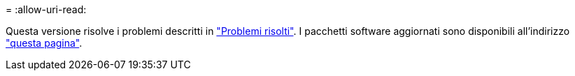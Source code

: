 = 
:allow-uri-read: 


Questa versione risolve i problemi descritti in https://docs.netapp.com/us-en/bluexp-edge-caching/fixed-issues.html["Problemi risolti"]. I pacchetti software aggiornati sono disponibili all'indirizzo https://docs.netapp.com/us-en/bluexp-edge-caching/download-gfc-resources.html#download-required-resources["questa pagina"].
